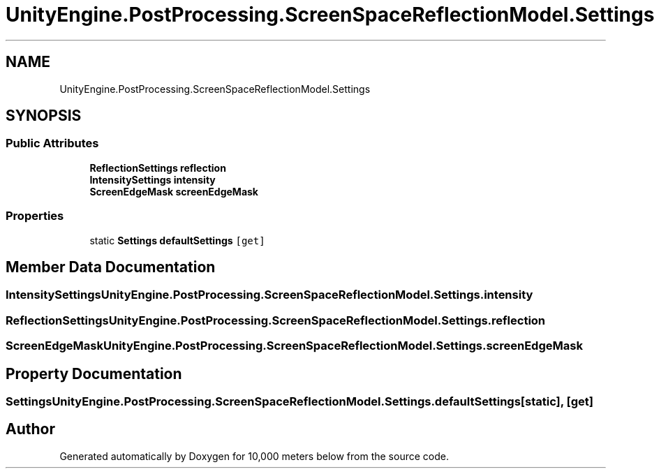 .TH "UnityEngine.PostProcessing.ScreenSpaceReflectionModel.Settings" 3 "Sun Dec 12 2021" "10,000 meters below" \" -*- nroff -*-
.ad l
.nh
.SH NAME
UnityEngine.PostProcessing.ScreenSpaceReflectionModel.Settings
.SH SYNOPSIS
.br
.PP
.SS "Public Attributes"

.in +1c
.ti -1c
.RI "\fBReflectionSettings\fP \fBreflection\fP"
.br
.ti -1c
.RI "\fBIntensitySettings\fP \fBintensity\fP"
.br
.ti -1c
.RI "\fBScreenEdgeMask\fP \fBscreenEdgeMask\fP"
.br
.in -1c
.SS "Properties"

.in +1c
.ti -1c
.RI "static \fBSettings\fP \fBdefaultSettings\fP\fC [get]\fP"
.br
.in -1c
.SH "Member Data Documentation"
.PP 
.SS "\fBIntensitySettings\fP UnityEngine\&.PostProcessing\&.ScreenSpaceReflectionModel\&.Settings\&.intensity"

.SS "\fBReflectionSettings\fP UnityEngine\&.PostProcessing\&.ScreenSpaceReflectionModel\&.Settings\&.reflection"

.SS "\fBScreenEdgeMask\fP UnityEngine\&.PostProcessing\&.ScreenSpaceReflectionModel\&.Settings\&.screenEdgeMask"

.SH "Property Documentation"
.PP 
.SS "\fBSettings\fP UnityEngine\&.PostProcessing\&.ScreenSpaceReflectionModel\&.Settings\&.defaultSettings\fC [static]\fP, \fC [get]\fP"


.SH "Author"
.PP 
Generated automatically by Doxygen for 10,000 meters below from the source code\&.
